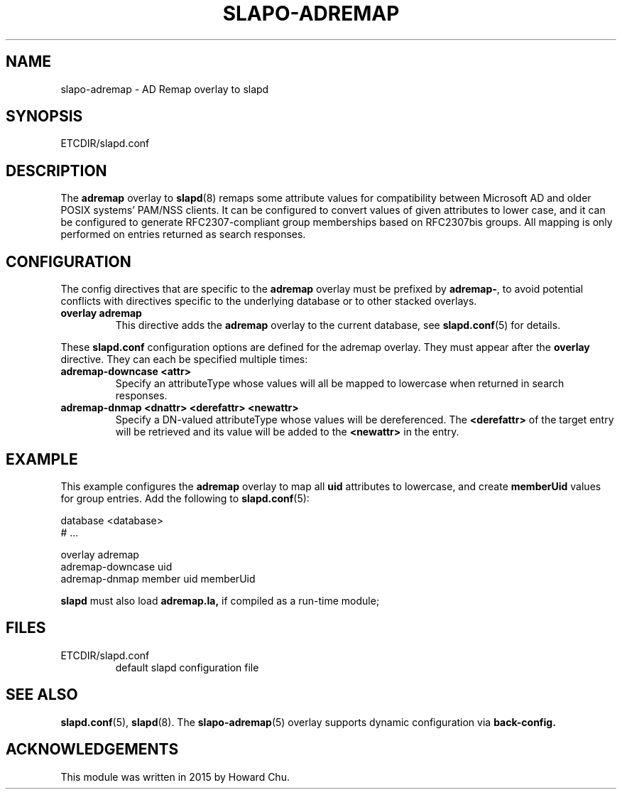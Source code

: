 .TH SLAPO-ADREMAP 5 "RELEASEDATE" "OpenLDAP LDVERSION"
.\" Copyright 2015 Howard Chu, All Rights Reserved.
.\" $OpenLDAP$
.SH NAME
slapo-adremap \- AD Remap overlay to slapd
.SH SYNOPSIS
ETCDIR/slapd.conf
.SH DESCRIPTION
The
.B adremap
overlay to
.BR slapd (8)
remaps some attribute values for compatibility between Microsoft AD
and older POSIX systems' PAM/NSS clients. It can be configured to
convert values of given attributes to lower case, and it can be
configured to generate RFC2307-compliant group memberships based
on RFC2307bis groups. All mapping is only performed on entries
returned as search responses.

.SH CONFIGURATION
The config directives that are specific to the
.B adremap
overlay must be prefixed by
.BR adremap\- ,
to avoid potential conflicts with directives specific to the underlying 
database or to other stacked overlays.

.TP
.B overlay adremap
This directive adds the
.B adremap
overlay to the current database, see
.BR slapd.conf (5)
for details.

.LP
These
.B slapd.conf
configuration options are defined for the adremap overlay. They must
appear after the
.B overlay
directive. They can each be specified multiple times:
.TP
.B adremap-downcase <attr>
Specify an attributeType whose values will all be mapped to lowercase
when returned in search responses.
.TP
.B adremap-dnmap <dnattr> <derefattr> <newattr>
Specify a DN-valued attributeType whose values will be dereferenced. The
.B <derefattr>
of the target entry will be retrieved and its value will be added to the
.B <newattr>
in the entry.

.SH EXAMPLE
This example configures the
.B adremap
overlay to map all
.B uid
attributes to lowercase, and create
.B memberUid
values for group entries.
Add the following to
.BR slapd.conf (5):

.LP
.nf
    database <database>
    # ...

    overlay adremap
    adremap-downcase uid
    adremap-dnmap member uid memberUid
.fi
.LP
.B slapd
must also load
.B adremap.la,
if compiled as a run-time module;

.SH FILES
.TP
ETCDIR/slapd.conf
default slapd configuration file
.SH SEE ALSO
.BR slapd.conf (5),
.BR slapd (8).
The
.BR slapo-adremap (5)
overlay supports dynamic configuration via
.BR back-config.
.SH ACKNOWLEDGEMENTS
.P
This module was written in 2015 by Howard Chu.
